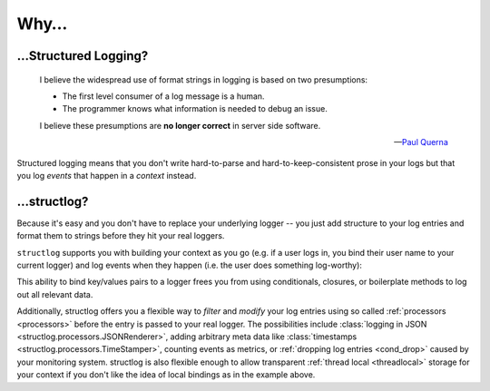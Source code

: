 Why…
====

…Structured Logging?
---------------------

      I believe the widespread use of format strings in logging is based on two presumptions:

      - The first level consumer of a log message is a human.
      - The programmer knows what information is needed to debug an issue.

      I believe these presumptions are **no longer correct** in server side software.

      ---`Paul Querna <https://journal.paul.querna.org/articles/2011/12/26/log-for-machines-in-json/>`_

Structured logging means that you don't write hard-to-parse and hard-to-keep-consistent prose in your logs but that you log *events* that happen in a *context* instead.


…structlog?
------------

Because it's easy and you don't have to replace your underlying logger -- you just add structure to your log entries and format them to strings before they hit your real loggers.

``structlog`` supports you with building your context as you go (e.g. if a user logs in, you bind their user name to your current logger) and log events when they happen (i.e. the user does something log-worthy):

.. doctest::

   >>> from structlog import get_logger
   >>> log = get_logger()
   >>> log = log.bind(user='anonymous', some_key=23)
   >>> log = log.bind(user='hynek', another_key=42)
   >>> log.info('user.logged_in', happy=True)
   some_key=23 user='hynek' another_key=42 happy=True event='user.logged_in'

This ability to bind key/values pairs to a logger frees you from using conditionals, closures, or boilerplate methods to log out all relevant data.

Additionally, structlog offers you a flexible way to *filter* and *modify* your log entries using so called :ref:`processors <processors>` before the entry is passed to your real logger.
The possibilities include :class:`logging in JSON <structlog.processors.JSONRenderer>`, adding arbitrary meta data like :class:`timestamps <structlog.processors.TimeStamper>`, counting events as metrics, or :ref:`dropping log entries <cond_drop>` caused by your monitoring system.
structlog is also flexible enough to allow transparent :ref:`thread local <threadlocal>` storage for your context if you don't like the idea of local bindings as in the example above.
